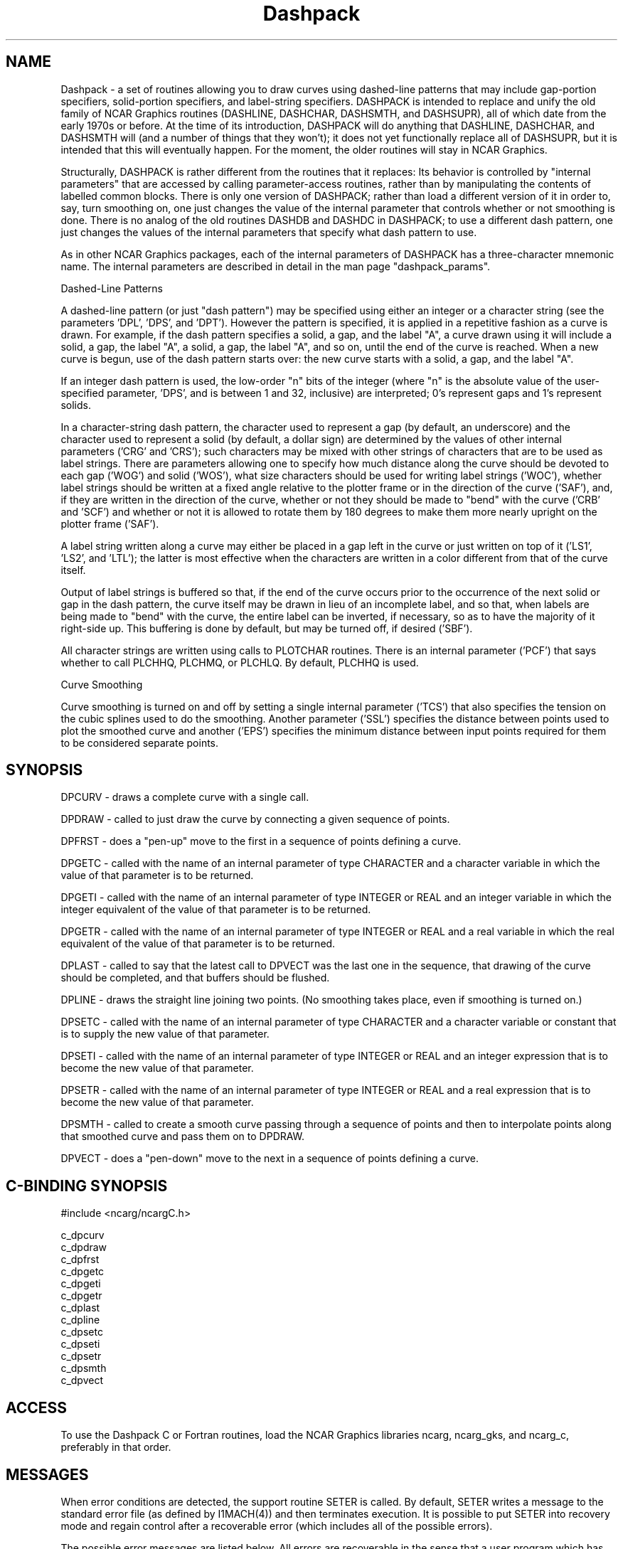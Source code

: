 .TH Dashpack 3NCARG "March 1995" UNIX "NCAR GRAPHICS"
.na
.nh
.SH NAME
Dashpack - a set of routines allowing you to draw curves using dashed-line
patterns that may include gap-portion specifiers, solid-portion specifiers,
and label-string specifiers.  DASHPACK is intended to replace and unify the
old family of NCAR Graphics routines (DASHLINE, DASHCHAR, DASHSMTH, and
DASHSUPR), all of which date from the early 1970s or before.  At the time
of its introduction, DASHPACK will do anything that DASHLINE, DASHCHAR,
and DASHSMTH will (and a number of things that they won't); it does not
yet functionally replace all of DASHSUPR, but it is intended that this
will eventually happen.  For the moment, the older routines will stay in
NCAR Graphics.
.sp
Structurally, DASHPACK is rather different from the routines that it replaces:
Its behavior is controlled by "internal parameters" that are accessed by
calling parameter-access routines, rather than by manipulating the contents
of labelled common blocks. There is only one version of DASHPACK; rather than
load a different version of it in order to, say, turn smoothing on, one just
changes the value of the internal parameter that controls whether or not
smoothing is done. There is no analog of the old routines DASHDB and DASHDC
in DASHPACK; to use a different dash pattern, one just changes the values of
the internal parameters that specify what dash pattern to use.
.sp
As in other NCAR Graphics packages, each of the internal parameters of DASHPACK
has a three-character mnemonic name. The internal parameters are described in
detail in the man page "dashpack_params".
.sp
Dashed-Line Patterns
.sp
A dashed-line pattern (or just "dash pattern") may be specified using either
an integer or a character string (see the parameters 'DPL', 'DPS', and 'DPT').
However the pattern is specified, it is applied in a repetitive fashion as a
curve is drawn. For example, if the dash pattern specifies a solid, a gap,
and the label "A", a curve drawn using it will include a solid, a gap, the
label "A", a solid, a gap, the label "A", and so on, until the end of the
curve is reached. When a new curve is begun, use of the dash pattern starts
over: the new curve starts with a solid, a gap, and the label "A".
.sp
If an integer dash pattern is used, the low-order "n" bits of the integer
(where "n" is the absolute value of the user-specified parameter, 'DPS', and
is between 1 and 32, inclusive) are interpreted; 0's represent gaps and 1's
represent solids.
.sp
In a character-string dash pattern, the character used to represent a gap
(by default, an underscore) and the character used to represent a solid
(by default, a dollar sign) are determined by the values of other internal
parameters ('CRG' and 'CRS'); such characters may be mixed with other strings
of characters that are to be used as label strings. There are parameters
allowing one to specify how much distance along the curve should be devoted
to each gap ('WOG') and solid ('WOS'), what size characters should be used
for writing label strings ('WOC'), whether label strings should be written
at a fixed angle relative to the plotter frame or in the direction of the
curve ('SAF'), and, if they are written in the direction of the curve, whether
or not they should be made to "bend" with the curve ('CRB' and 'SCF') and
whether or not it is allowed to rotate them by 180 degrees to make them more
nearly upright on the plotter frame ('SAF').
.sp
A label string written along a curve may either be placed in a gap left in
the curve or just written on top of it ('LS1', 'LS2', and 'LTL'); the latter
is most effective when the characters are written in a color different from
that of the curve itself.
.sp
Output of label strings is buffered so that, if the end of the curve occurs
prior to the occurrence of the next solid or gap in the dash pattern, the
curve itself may be drawn in lieu of an incomplete label, and so that, when
labels are being made to "bend" with the curve, the entire label can be
inverted, if necessary, so as to have the majority of it right-side up. This
buffering is done by default, but may be turned off, if desired ('SBF').
.sp
All character strings are written using calls to PLOTCHAR routines. There is
an internal parameter ('PCF') that says whether to call PLCHHQ, PLCHMQ, or
PLCHLQ. By default, PLCHHQ is used.
.sp
Curve Smoothing
.sp
Curve smoothing is turned on and off by setting a single internal parameter
('TCS') that also specifies the tension on the cubic splines used to do the
smoothing. Another parameter ('SSL') specifies the distance between points
used to plot the smoothed curve and another ('EPS') specifies the minimum
distance between input points required for them to be considered separate
points.
.SH SYNOPSIS
.sp
DPCURV - draws a complete curve with a single call.
.sp
DPDRAW - called to just draw the curve by connecting a given sequence of points.
.sp
DPFRST - does a "pen-up" move to the first in a sequence of points defining a
curve.
.sp
DPGETC - called with the name of an internal parameter of type CHARACTER and
a character variable in which the value of that parameter is to be returned.
.sp
DPGETI - called with the name of an internal parameter of type INTEGER or REAL
and an integer variable in which the integer equivalent of the value of that
parameter is to be returned.
.sp
DPGETR - called with the name of an internal parameter of type INTEGER or REAL
and a real variable in which the real equivalent of the value of that parameter
is to be returned.
.sp
DPLAST - called to say that the latest call to DPVECT was the last one in the
sequence, that drawing of the curve should be completed, and that buffers
should be flushed.
.sp
DPLINE - draws the straight line joining two points. (No smoothing takes place,
even if smoothing is turned on.)
.sp
DPSETC - called with the name of an internal parameter of type CHARACTER and
a character variable or constant that is to supply the new value of that
parameter.
.sp
DPSETI - called with the name of an internal parameter of type INTEGER or REAL
and an integer expression that is to become the new value of that parameter.
.sp
DPSETR - called with the name of an internal parameter of type INTEGER or REAL
and a real expression that is to become the new value of that parameter.
.sp
DPSMTH - called to create a smooth curve passing through a sequence of points
and then to interpolate points along that smoothed curve and pass them on to
DPDRAW.
.sp
DPVECT - does a "pen-down" move to the next in a sequence of points defining
a curve.
.SH C-BINDING SYNOPSIS
#include <ncarg/ncargC.h>
.sp
c_dpcurv
.br
c_dpdraw
.br
c_dpfrst
.br
c_dpgetc
.br
c_dpgeti
.br
c_dpgetr
.br
c_dplast
.br
c_dpline
.br
c_dpsetc
.br
c_dpseti
.br
c_dpsetr
.br
c_dpsmth
.br
c_dpvect
.SH ACCESS
To use the Dashpack C or Fortran routines, load the NCAR Graphics
libraries ncarg, ncarg_gks, and ncarg_c, preferably in that order.
.SH MESSAGES
When error conditions are detected, the support routine SETER
is called. By default, SETER writes a message to the standard
error file (as defined by I1MACH(4)) and then terminates
execution.  It is possible to put SETER into recovery mode and
regain control after a recoverable error (which includes
all of the possible errors).
.sp
The possible error messages are listed below.  All errors are recoverable
in the sense that a user program which has called ENTSR to set recovery
mode will get control back after one of these errors occurs.
.sp
.in +5
DPCURV - UNCLEARED PRIOR ERROR
.sp
This error message indicates that, at the time DPCURV was called, there was
an unrecovered outstanding error. In this case, DPCURV cannot continue; it
forces the error message for the outstanding error to be printed and then
substitutes this one for it.
.sp
DPDRAW - IMPLEMENTATION ERROR - SEE SPECIALIST
.sp
An internal error has occurred which indicates that DASHPACK has not been
correctly installed. See a specialist.
.sp
DPDRAW - UNCLEARED PRIOR ERROR
.sp
This error message indicates that, at the time DPDRAW was called, there was
an unrecovered outstanding error. In this case, DPDRAW cannot continue; it
forces the error message for the outstanding error to be printed and then
substitutes this one for it.
.sp
DPFRST - UNCLEARED PRIOR ERROR
.sp
This error message indicates that, at the time DPFRST was called, there was
an unrecovered outstanding error. In this case, DPFRST cannot continue; it
forces the error message for the outstanding error to be printed and then
substitutes this one for it.
.sp
DPGETC - PARAMETER NAME NOT KNOWN - X
.sp
The first argument in a call to DPGETC is not one of the legal internal
parameter names of DASHPACK. "X" is the value of the offending first argument.
.sp
DPGETC - PARAMETER NAME TOO SHORT - X
.sp
The given parameter name is only one or two characters long. All DASHPACK
parameter names are at least three characters long, so there is something
wrong. "X" is the value of the offending first argument.
.sp
DPGETC - UNCLEARED PRIOR ERROR
.sp
This error message indicates that, at the time DPGETC was called, there was
an unrecovered outstanding error. In this case, DPGETC cannot continue; it
forces the error message for the outstanding error to be printed and then
substitutes this one for it.
.sp
DPGETI - UNCLEARED PRIOR ERROR
.sp
This error message indicates that, at the time DPGETI was called, there was
an unrecovered outstanding error. In this case, DPGETI cannot continue; it
forces the error message for the outstanding error to be printed and then
substitutes this one for it.
.sp
DPGETR - PARAMETER NAME NOT KNOWN - X
.sp
The first argument in a call to DPGETR is not one of the legal internal
parameter names of DASHPACK. "X" is the value of the offending first argument.
.sp
DPGETR - PARAMETER NAME TOO SHORT - X
.sp
The given parameter name is only one or two characters long.  All DASHPACK
parameter names are at least three characters long, so there is something
wrong. "X" is the value of the offending first argument.
.sp
DPGETR - UNCLEARED PRIOR ERROR
.sp
This error message indicates that, at the time DPGETR was called, there was
an unrecovered outstanding error. In this case, DPGETR cannot continue; it
forces the error message for the outstanding error to be printed and then
substitutes this one for it.
.sp
DPLAST - UNCLEARED PRIOR ERROR
.sp
This error message indicates that, at the time DPLAST was called, there was
an unrecovered outstanding error. In this case, DPLAST cannot continue; it
forces the error message for the outstanding error to be printed and then
substitutes this one for it.
.sp
DPLINE - UNCLEARED PRIOR ERROR
.sp
This error message indicates that, at the time DPLINE was called, there was
an unrecovered outstanding error. In this case, DPLINE cannot continue; it
forces the error message for the outstanding error to be printed and then
substitutes this one for it.
.sp
DPSETC - PARAMETER NAME NOT KNOWN - X
.sp
The first argument in a call to DPSETC is not one of the legal internal
parameter names of DASHPACK. "X" is the value of the offending first argument.
.sp
DPSETC - PARAMETER NAME TOO SHORT - X
.sp
The given parameter name is only one or two characters long. All DASHPACK
parameter names are at least three characters long, so there is something
wrong. "X" is the value of the offending first argument.
.sp
DPSETC - UNCLEARED PRIOR ERROR
.sp
This error message indicates that, at the time DPSETC was called, there was
an unrecovered outstanding error. In this case, DPSETC cannot continue; it
forces the error message for the outstanding error to be printed and then
substitutes this one for it.
.sp
DPSETI - UNCLEARED PRIOR ERROR
.sp
This error message indicates that, at the time DPSETI was called, there was
an unrecovered outstanding error. In this case, DPSETI cannot continue; it
forces the error message for the outstanding error to be printed and then
substitutes this one for it.
.sp
DPSETR - PARAMETER NAME NOT KNOWN - X
.sp
The first argument in a call to DPSETR is not one of the legal internal
parameter names of DASHPACK. "X" is the value of the offending first argument.
.sp
DPSETR - PARAMETER NAME TOO SHORT - X
.sp
The given parameter name is only one or two characters long. All DASHPACK
parameter names are at least three characters long, so there is something
wrong. "X" is the value of the offending first argument.
.sp
DPSETR - UNCLEARED PRIOR ERROR
.sp
This error message indicates that, at the time DPSETR was called, there was
an unrecovered outstanding error. In this case, DPSETR cannot continue; it
forces the error message for the outstanding error to be printed and then
substitutes this one for it.
.sp
DPSMTH - UNCLEARED PRIOR ERROR
.sp
This error message indicates that, at the time DPSMTH was called, there was
an unrecovered outstanding error. In this case, DPSMTH cannot continue; it
forces the error message for the outstanding error to be printed and then
substitutes this one for it.
.sp
DPVECT - UNCLEARED PRIOR ERROR
.sp
This error message indicates that, at the time DPVECT was called, there was
an unrecovered outstanding error. In this case, DPVECT cannot continue; it
forces the error message for the outstanding error to be printed and then
substitutes this one for it.
.in -5
.sp
.SH SEE ALSO
Online:
dashpack_params,
dpcurv,
dpdraw,
dpfrst,
dpgetc,
dpgeti,
dpgetr,
dplast,
dpline,
dpsetc,
dpseti,
dpsetr,
dpsmth,
dpvect,
ncarg_cbind.
.sp
Hardcopy:
None.
.SH COPYRIGHT
Copyright (C) 1987-2009
.br
University Corporation for Atmospheric Research
.br
The use of this Software is governed by a License Agreement.
